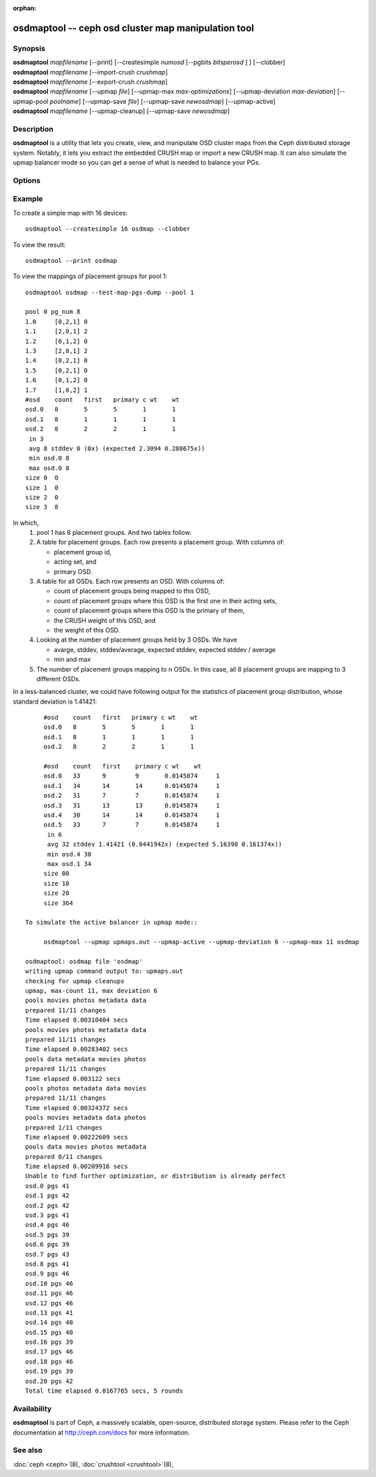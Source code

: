 :orphan:

======================================================
 osdmaptool -- ceph osd cluster map manipulation tool
======================================================

.. program:: osdmaptool

Synopsis
========

| **osdmaptool** *mapfilename* [--print] [--createsimple *numosd*
  [--pgbits *bitsperosd* ] ] [--clobber]
| **osdmaptool** *mapfilename* [--import-crush *crushmap*]
| **osdmaptool** *mapfilename* [--export-crush *crushmap*]
| **osdmaptool** *mapfilename* [--upmap *file*] [--upmap-max *max-optimizations*]
  [--upmap-deviation *max-deviation*] [--upmap-pool *poolname*]
  [--upmap-save *file*] [--upmap-save *newosdmap*] [--upmap-active]
| **osdmaptool** *mapfilename* [--upmap-cleanup] [--upmap-save *newosdmap*]


Description
===========

**osdmaptool** is a utility that lets you create, view, and manipulate
OSD cluster maps from the Ceph distributed storage system. Notably, it
lets you extract the embedded CRUSH map or import a new CRUSH map.
It can also simulate the upmap balancer mode so you can get a sense of
what is needed to balance your PGs.


Options
=======

.. option:: --print

   will simply make the tool print a plaintext dump of the map, after
   any modifications are made.

.. option:: --clobber

   will allow osdmaptool to overwrite mapfilename if changes are made.

.. option:: --import-crush mapfile

   will load the CRUSH map from mapfile and embed it in the OSD map.

.. option:: --export-crush mapfile

   will extract the CRUSH map from the OSD map and write it to
   mapfile.

.. option:: --createsimple numosd [--pgbits bitsperosd]

   will create a relatively generic OSD map with the numosd devices.
   If --pgbits is specified, the initial placement group counts will
   be set with bitsperosd bits per OSD. That is, the pg_num map
   attribute will be set to numosd shifted by bitsperosd.

.. option:: --test-map-pgs [--pool poolid]

   will print out the mappings from placement groups to OSDs.

.. option:: --test-map-pgs-dump [--pool poolid]

   will print out the summary of all placement groups and the mappings
   from them to the mapped OSDs.

.. option:: --mark-out

   mark an osd as out (but do not persist)

.. option:: --health

   dump health checks

.. option:: --with-default-pool

   include default pool when creating map

.. option:: --upmap-cleanup <file>

   clean up pg_upmap[_items] entries, writing commands to <file> [default: - for stdout]

.. option:: --upmap <file>

   calculate pg upmap entries to balance pg layout writing commands to <file> [default: - for stdout]

.. option:: --upmap-max <max-optimizations>

   set max upmap entries to calculate [default: 10]

.. option:: --upmap-deviation <max-deviation>

   max deviation from target [default: 5]

.. option:: --upmap-pool <poolname>

   restrict upmap balancing to 1 pool or the option can be repeated for multiple pools

.. option:: --upmap-save

   write modified OSDMap with upmap changes

.. option:: --upmap-active

   Act like an active balancer, keep applying changes until balanced


Example
=======

To create a simple map with 16 devices::

        osdmaptool --createsimple 16 osdmap --clobber

To view the result::

        osdmaptool --print osdmap

To view the mappings of placement groups for pool 1::

        osdmaptool osdmap --test-map-pgs-dump --pool 1

        pool 0 pg_num 8
        1.0     [0,2,1] 0
        1.1     [2,0,1] 2
        1.2     [0,1,2] 0
        1.3     [2,0,1] 2
        1.4     [0,2,1] 0
        1.5     [0,2,1] 0
        1.6     [0,1,2] 0
        1.7     [1,0,2] 1
        #osd    count   first   primary c wt    wt
        osd.0   8       5       5       1       1
        osd.1   8       1       1       1       1
        osd.2   8       2       2       1       1
         in 3
         avg 8 stddev 0 (0x) (expected 2.3094 0.288675x))
         min osd.0 8
         max osd.0 8
        size 0  0
        size 1  0
        size 2  0
        size 3  8

In which,
 #. pool 1 has 8 placement groups. And two tables follow:
 #. A table for placement groups. Each row presents a placement group. With columns of:

    * placement group id,
    * acting set, and
    * primary OSD.
 #. A table for all OSDs. Each row presents an OSD. With columns of:

    * count of placement groups being mapped to this OSD,
    * count of placement groups where this OSD is the first one in their acting sets,
    * count of placement groups where this OSD is the primary of them,
    * the CRUSH weight of this OSD, and
    * the weight of this OSD.
 #. Looking at the number of placement groups held by 3 OSDs. We have

    * avarge, stddev, stddev/average, expected stddev, expected stddev / average
    * min and max
 #. The number of placement groups mapping to n OSDs. In this case, all 8 placement
    groups are mapping to 3 different OSDs.

In a less-balanced cluster, we could have following output for the statistics of
placement group distribution, whose standard deviation is 1.41421::

        #osd    count   first   primary c wt    wt
        osd.0   8       5       5       1       1
        osd.1   8       1       1       1       1
        osd.2   8       2       2       1       1

        #osd    count   first    primary c wt    wt
        osd.0   33      9        9       0.0145874     1
        osd.1   34      14       14      0.0145874     1
        osd.2   31      7        7       0.0145874     1
        osd.3   31      13       13      0.0145874     1
        osd.4   30      14       14      0.0145874     1
        osd.5   33      7        7       0.0145874     1
         in 6
         avg 32 stddev 1.41421 (0.0441942x) (expected 5.16398 0.161374x))
         min osd.4 30
         max osd.1 34
        size 00
        size 10
        size 20
        size 364

   To simulate the active balancer in upmap mode::

        osdmaptool --upmap upmaps.out --upmap-active --upmap-deviation 6 --upmap-max 11 osdmap

   osdmaptool: osdmap file 'osdmap'
   writing upmap command output to: upmaps.out
   checking for upmap cleanups
   upmap, max-count 11, max deviation 6
   pools movies photos metadata data
   prepared 11/11 changes
   Time elapsed 0.00310404 secs
   pools movies photos metadata data
   prepared 11/11 changes
   Time elapsed 0.00283402 secs
   pools data metadata movies photos
   prepared 11/11 changes
   Time elapsed 0.003122 secs
   pools photos metadata data movies
   prepared 11/11 changes
   Time elapsed 0.00324372 secs
   pools movies metadata data photos
   prepared 1/11 changes
   Time elapsed 0.00222609 secs
   pools data movies photos metadata
   prepared 0/11 changes
   Time elapsed 0.00209916 secs
   Unable to find further optimization, or distribution is already perfect
   osd.0 pgs 41
   osd.1 pgs 42
   osd.2 pgs 42
   osd.3 pgs 41
   osd.4 pgs 46
   osd.5 pgs 39
   osd.6 pgs 39
   osd.7 pgs 43
   osd.8 pgs 41
   osd.9 pgs 46
   osd.10 pgs 46
   osd.11 pgs 46
   osd.12 pgs 46
   osd.13 pgs 41
   osd.14 pgs 40
   osd.15 pgs 40
   osd.16 pgs 39
   osd.17 pgs 46
   osd.18 pgs 46
   osd.19 pgs 39
   osd.20 pgs 42
   Total time elapsed 0.0167765 secs, 5 rounds


Availability
============

**osdmaptool** is part of Ceph, a massively scalable, open-source, distributed storage system.  Please
refer to the Ceph documentation at http://ceph.com/docs for more
information.


See also
========

:doc:`ceph <ceph>`\(8),
:doc:`crushtool <crushtool>`\(8),
